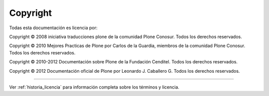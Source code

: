 .. -*- coding: utf-8 -*-

.. acerca_copyright:

=========
Copyright
=========

Todas esta documentación es licencia por:

Copyright © 2008 iniciativa traducciones plone de la comunidad Plone Conosur. Todos los derechos reservados.

Copyright © 2010 Mejores Practicas de Plone por Carlos de la Guardia, miembros de la comunidad Plone Conosur. Todos los derechos reservados.

Copyright © 2010-2012 Documentación sobre Plone de la Fundación Cenditel. Todos los derechos reservados.

Copyright © 2012 Documentación oficial de Plone por Leonardo J. Caballero G. Todos los derechos reservados.

-------

Ver :ref:`historia_licencia` para información completa sobre los términos y licencia.

